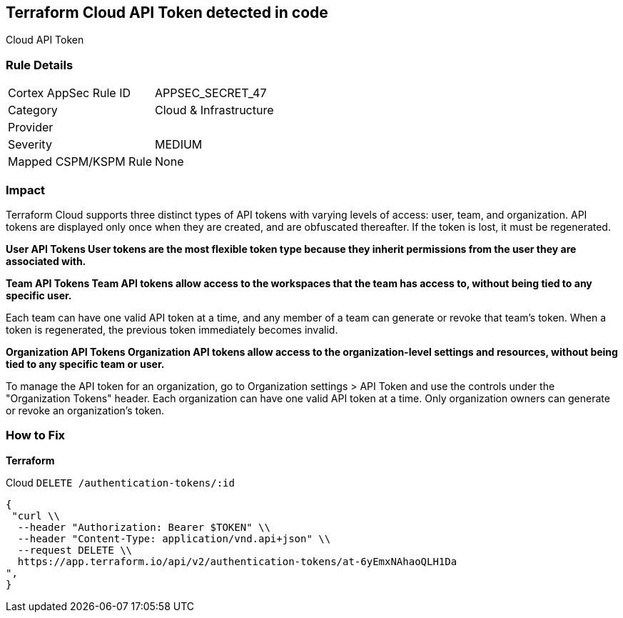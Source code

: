 == Terraform Cloud API Token detected in code

Cloud API Token

=== Rule Details

[cols="1,2"]
|===
|Cortex AppSec Rule ID |APPSEC_SECRET_47
|Category |Cloud & Infrastructure
|Provider |
|Severity |MEDIUM
|Mapped CSPM/KSPM Rule |None
|===
 



=== Impact
Terraform Cloud supports three distinct types of API tokens with varying levels of access: user, team, and organization.
API tokens are displayed only once when they are created, and are obfuscated thereafter.
If the token is lost, it must be regenerated.


*User API Tokens User tokens are the most flexible token type because they inherit permissions from the user they are associated with.* 




*Team API Tokens Team API tokens allow access to the workspaces that the team has access to, without being tied to any specific user.* 


Each team can have one valid API token at a time, and any member of a team can generate or revoke that team's token.
When a token is regenerated, the previous token immediately becomes invalid.


*Organization API Tokens Organization API tokens allow access to the organization-level settings and resources, without being tied to any specific team or user.* 


To manage the API token for an organization, go to Organization settings > API Token and use the controls under the "Organization Tokens" header.
Each organization can have one valid API token at a time.
Only organization owners can generate or revoke an organization's token.

=== How to Fix


*Terraform* 


Cloud `DELETE /authentication-tokens/:id`


[source,text]
----
{
 "curl \\
  --header "Authorization: Bearer $TOKEN" \\
  --header "Content-Type: application/vnd.api+json" \\
  --request DELETE \\
  https://app.terraform.io/api/v2/authentication-tokens/at-6yEmxNAhaoQLH1Da
",
}
----

